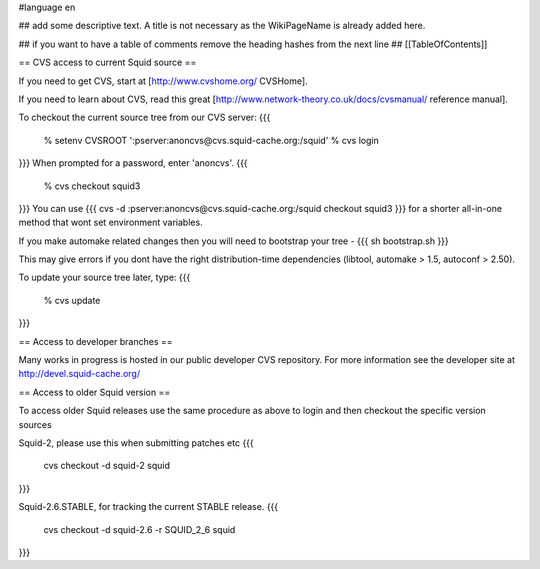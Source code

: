 #language en

## add some descriptive text. A title is not necessary as the WikiPageName is already added here.

## if you want to have a table of comments remove the heading hashes from the next line
## [[TableOfContents]]


== CVS access to current Squid source ==

If you need to get CVS, start at [http://www.cvshome.org/ CVSHome].

If you need to learn about CVS, read this great [http://www.network-theory.co.uk/docs/cvsmanual/ reference manual].

To checkout the current source tree from our CVS server:
{{{
  % setenv CVSROOT ':pserver:anoncvs@cvs.squid-cache.org:/squid'
  % cvs login
}}}
When prompted for a password, enter 'anoncvs'.
{{{
  % cvs checkout squid3
}}}
You can use {{{ cvs -d :pserver:anoncvs@cvs.squid-cache.org:/squid checkout squid3 }}} for a shorter all-in-one method that wont set environment variables.

If you make automake related changes then you will need to bootstrap your tree - 
{{{
sh bootstrap.sh
}}}

This may give errors if you dont have the right distribution-time dependencies (libtool, automake > 1.5, autoconf > 2.50).

To update your source tree later, type:
{{{
  % cvs update
}}}

== Access to developer branches ==

Many works in progress is hosted in our public developer CVS repository. For more information see the developer site at http://devel.squid-cache.org/

== Access to older Squid version ==

To access older Squid releases use the same procedure as above to login and then checkout the specific version sources

Squid-2, please use this when submitting patches etc
{{{
  cvs checkout -d squid-2 squid
}}}

Squid-2.6.STABLE, for tracking the current STABLE release.
{{{
  cvs checkout -d squid-2.6 -r SQUID_2_6 squid
}}}

